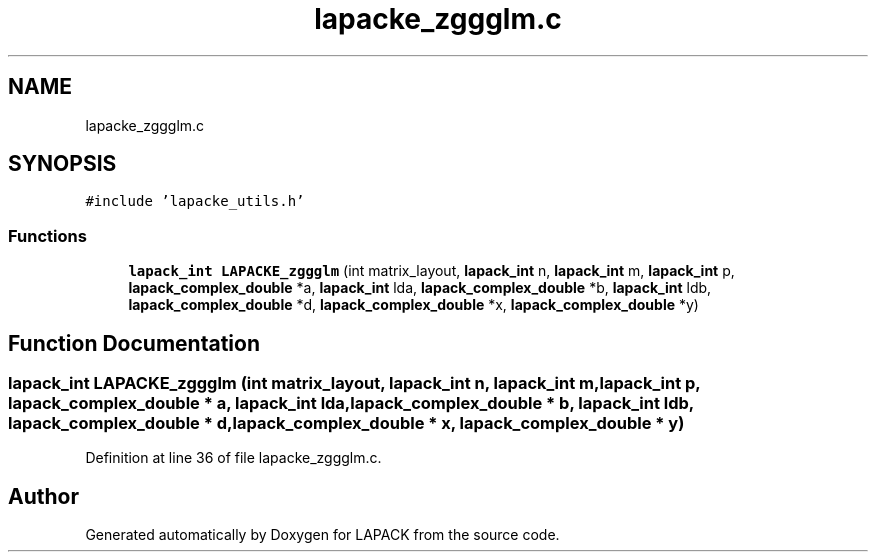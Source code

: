 .TH "lapacke_zggglm.c" 3 "Tue Nov 14 2017" "Version 3.8.0" "LAPACK" \" -*- nroff -*-
.ad l
.nh
.SH NAME
lapacke_zggglm.c
.SH SYNOPSIS
.br
.PP
\fC#include 'lapacke_utils\&.h'\fP
.br

.SS "Functions"

.in +1c
.ti -1c
.RI "\fBlapack_int\fP \fBLAPACKE_zggglm\fP (int matrix_layout, \fBlapack_int\fP n, \fBlapack_int\fP m, \fBlapack_int\fP p, \fBlapack_complex_double\fP *a, \fBlapack_int\fP lda, \fBlapack_complex_double\fP *b, \fBlapack_int\fP ldb, \fBlapack_complex_double\fP *d, \fBlapack_complex_double\fP *x, \fBlapack_complex_double\fP *y)"
.br
.in -1c
.SH "Function Documentation"
.PP 
.SS "\fBlapack_int\fP LAPACKE_zggglm (int matrix_layout, \fBlapack_int\fP n, \fBlapack_int\fP m, \fBlapack_int\fP p, \fBlapack_complex_double\fP * a, \fBlapack_int\fP lda, \fBlapack_complex_double\fP * b, \fBlapack_int\fP ldb, \fBlapack_complex_double\fP * d, \fBlapack_complex_double\fP * x, \fBlapack_complex_double\fP * y)"

.PP
Definition at line 36 of file lapacke_zggglm\&.c\&.
.SH "Author"
.PP 
Generated automatically by Doxygen for LAPACK from the source code\&.
